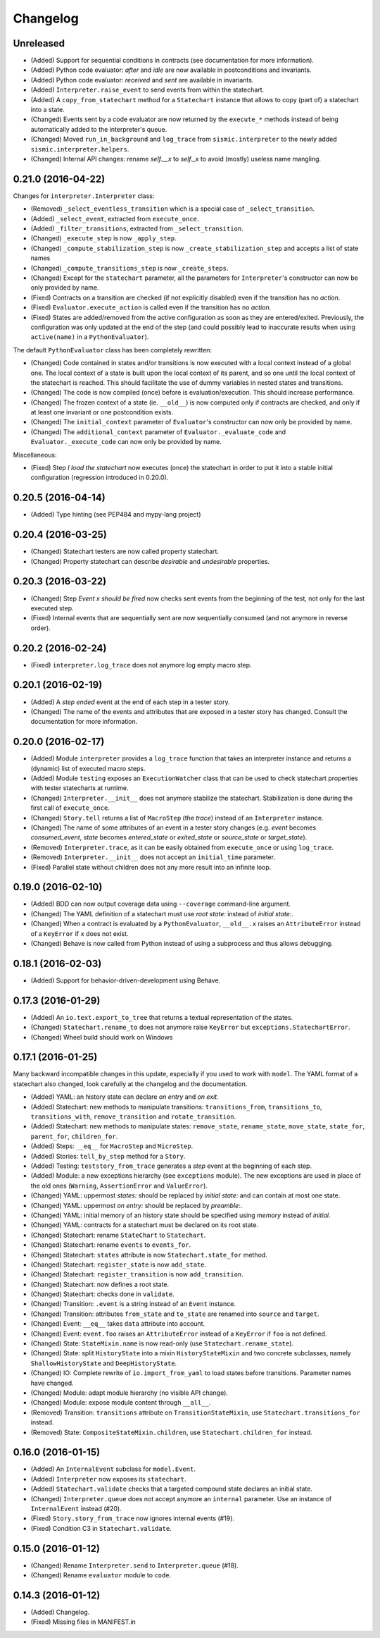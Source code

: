 Changelog
=========

Unreleased
----------

- (Added) Support for sequential conditions in contracts (see documentation for more information).
- (Added) Python code evaluator: *after* and *idle* are now available in postconditions and invariants.
- (Added) Python code evaluator: *received* and *sent* are available in invariants.
- (Added) ``Interpreter.raise_event`` to send events from within the statechart.
- (Added) A ``copy_from_statechart`` method for a ``Statechart`` instance that allows to copy (part of) a statechart
  into a state.
- (Changed) Events sent by a code evaluator are now returned by the ``execute_*`` methods instead of being
  automatically added to the interpreter's queue.
- (Changed) Moved ``run_in_background`` and ``log_trace`` from ``sismic.interpreter`` to the newly added
  ``sismic.interpreter.helpers``.
- (Changed) Internal API changes: rename `self.__x` to `self._x` to avoid (mostly) useless name mangling.


0.21.0 (2016-04-22)
-------------------

Changes for ``interpreter.Interpreter`` class:

- (Removed) ``_select_eventless_transition`` which is a special case of ``_select_transition``.
- (Added) ``_select_event``, extracted from ``execute_once``.
- (Added) ``_filter_transitions``, extracted from ``_select_transition``.
- (Changed) ``_execute_step`` is now ``_apply_step``.
- (Changed) ``_compute_stabilization_step`` is now ``_create_stabilization_step`` and accepts a list of state names
- (Changed) ``_compute_transitions_step`` is now ``_create_steps``.
- (Changed) Except for the ``statechart`` parameter, all the parameters for ``Interpreter``'s constructor can now be
  only provided by name.
- (Fixed) Contracts on a transition are checked (if not explicitly disabled) even if the transition has no *action*.
- (Fixed) ``Evaluator.execute_action`` is called even if the transition has no *action*.
- (Fixed) States are added/removed from the active configuration as soon as they are entered/exited.
  Previously, the configuration was only updated at the end of the step (and could possibly lead to inaccurate results
  when using ``active(name)`` in a ``PythonEvaluator``).

The default ``PythonEvaluator`` class has been completely rewritten:

- (Changed) Code contained in states and/or transitions is now executed with a local context instead of a
  global one. The local context of a state is built upon the local context of its parent, and so one until the local
  context of the statechart is reached. This should facilitate the use of dummy variables in nested states
  and transitions.
- (Changed) The code is now compiled (once) before is evaluation/execution. This should increase performance.
- (Changed) The frozen context of a state (ie. ``__old__``) is now computed only if contracts are checked, and only
  if at least one invariant or one postcondition exists.
- (Changed) The ``initial_context`` parameter of ``Evaluator``'s constructor can now only be provided by name.
- (Changed) The ``additional_context`` parameter of ``Evaluator._evaluate_code`` and ``Evaluator._execute_code`` can
  now only be provided by name.

Miscellaneous:

- (Fixed) Step *I load the statechart* now executes (once) the statechart in order to put it into a stable
  initial configuration (regression introduced in 0.20.0).

0.20.5 (2016-04-14)
-------------------

- (Added) Type hinting (see PEP484 and mypy-lang project)

0.20.4 (2016-03-25)
-------------------

- (Changed) Statechart testers are now called property statechart.
- (Changed) Property statechart can describe *desirable* and *undesirable* properties.

0.20.3 (2016-03-22)
-------------------

- (Changed) Step *Event x should be fired* now checks sent events from the beginning of the test, not only for the last
  executed step.
- (Fixed) Internal events that are sequentially sent are now sequentially consumed (and not anymore in reverse order).

0.20.2 (2016-02-24)
-------------------

- (Fixed) ``interpreter.log_trace`` does not anymore log empty macro step.

0.20.1 (2016-02-19)
-------------------

- (Added) A *step ended* event at the end of each step in a tester story.
- (Changed) The name of the events and attributes that are exposed in a tester story has changed.
  Consult the documentation for more information.

0.20.0 (2016-02-17)
-------------------

- (Added) Module ``interpreter`` provides a ``log_trace`` function that takes an interpreter instance and returns
  a (dynamic) list of executed macro steps.
- (Added) Module ``testing`` exposes an ``ExecutionWatcher`` class that can be used to check statechart properties
  with tester statecharts at runtime.
- (Changed) ``Interpreter.__init__`` does not anymore stabilize the statechart. Stabilization is done during the
  first call of ``execute_once``.
- (Changed) ``Story.tell`` returns a list of ``MacroStep`` (the *trace*) instead of an ``Interpreter`` instance.
- (Changed) The name of some attributes of an event in a tester story changes (e.g. *event* becomes *consumed_event*,
  *state* becomes *entered_state* or *exited_state* or *source_state* or *target_state*).
- (Removed) ``Interpreter.trace``, as it can be easily obtained from ``execute_once`` or using ``log_trace``.
- (Removed) ``Interpreter.__init__`` does not accept an ``initial_time`` parameter.
- (Fixed) Parallel state without children does not any more result into an infinite loop.

0.19.0 (2016-02-10)
-------------------

- (Added) BDD can now output coverage data using ``--coverage`` command-line argument.
- (Changed) The YAML definition of a statechart must use *root state:* instead of *initial state:*.
- (Changed) When a contract is evaluated by a ``PythonEvaluator``, ``__old__.x`` raises an ``AttributeError`` instead
  of a ``KeyError`` if ``x`` does not exist.
- (Changed) Behave is now called from Python instead of using a subprocess and thus allows debugging.

0.18.1 (2016-02-03)
-------------------

- (Added) Support for behavior-driven-development using Behave.

0.17.3 (2016-01-29)
-------------------

- (Added) An ``io.text.export_to_tree`` that returns a textual representation of the states.
- (Changed) ``Statechart.rename_to`` does not anymore raise ``KeyError`` but ``exceptions.StatechartError``.
- (Changed) Wheel build should work on Windows

0.17.1 (2016-01-25)
-------------------

Many backward incompatible changes in this update, especially if you used to work with ``model``.
The YAML format of a statechart also changed, look carefully at the changelog and the documentation.

- (Added) YAML: an history state can declare *on entry* and *on exit*.
- (Added) Statechart: new methods to manipulate transitions: ``transitions_from``, ``transitions_to``,
  ``transitions_with``, ``remove_transition`` and ``rotate_transition``.
- (Added) Statechart: new methods to manipulate states: ``remove_state``, ``rename_state``, ``move_state``,
  ``state_for``, ``parent_for``, ``children_for``.
- (Added) Steps: ``__eq__`` for ``MacroStep`` and ``MicroStep``.
- (Added) Stories: ``tell_by_step`` method for a ``Story``.
- (Added) Testing: ``teststory_from_trace`` generates a *step* event at the beginning of each step.
- (Added) Module: a new exceptions hierarchy (see ``exceptions`` module).
  The new exceptions are used in place of the old ones (``Warning``, ``AssertionError`` and ``ValueError``).
- (Changed) YAML: uppermost *states:* should be replaced by *initial state:* and can contain at most one state.
- (Changed) YAML: uppermost *on entry:* should be replaced by *preamble:*.
- (Changed) YAML: initial memory of an history state should be specified using *memory* instead of *initial*.
- (Changed) YAML: contracts for a statechart must be declared on its root state.
- (Changed) Statechart: rename ``StateChart`` to ``Statechart``.
- (Changed) Statechart: rename ``events`` to ``events_for``.
- (Changed) Statechart: ``states`` attribute is now ``Statechart.state_for`` method.
- (Changed) Statechart: ``register_state`` is now ``add_state``.
- (Changed) Statechart: ``register_transition`` is now ``add_transition``.
- (Changed) Statechart: now defines a root state.
- (Changed) Statechart: checks done in ``validate``.
- (Changed) Transition: ``.event`` is a string instead of an ``Event`` instance.
- (Changed) Transition: attributes ``from_state`` and ``to_state`` are renamed into ``source`` and ``target``.
- (Changed) Event: ``__eq__`` takes ``data`` attribute into account.
- (Changed) Event: ``event.foo`` raises an ``AttributeError`` instead of a ``KeyError`` if ``foo`` is not defined.
- (Changed) State: ``StateMixin.name`` is now read-only (use ``Statechart.rename_state``).
- (Changed) State: split ``HistoryState`` into a mixin ``HistoryStateMixin`` and two concrete subclasses,
  namely ``ShallowHistoryState`` and ``DeepHistoryState``.
- (Changed) IO: Complete rewrite of ``io.import_from_yaml`` to load states before transitions. Parameter names have changed.
- (Changed) Module: adapt module hierarchy (no visible API change).
- (Changed) Module: expose module content through ``__all__``.
- (Removed) Transition: ``transitions`` attribute on ``TransitionStateMixin``, use ``Statechart.transitions_for`` instead.
- (Removed) State: ``CompositeStateMixin.children``, use ``Statechart.children_for`` instead.


0.16.0 (2016-01-15)
-------------------

- (Added) An ``InternalEvent`` subclass for ``model.Event``.
- (Added) ``Interpreter`` now exposes its ``statechart``.
- (Added) ``Statechart.validate`` checks that a targeted compound state declares an initial state.
- (Changed) ``Interpreter.queue`` does not accept anymore an ``internal`` parameter.
  Use an instance of ``InternalEvent`` instead (#20).
- (Fixed) ``Story.story_from_trace`` now ignores internal events (#19).
- (Fixed) Condition C3 in ``Statechart.validate``.

0.15.0 (2016-01-12)
-------------------

- (Changed) Rename ``Interpreter.send`` to ``Interpreter.queue`` (#18).
- (Changed) Rename ``evaluator`` module to ``code``.

0.14.3 (2016-01-12)
-------------------

- (Added) Changelog.
- (Fixed) Missing files in MANIFEST.in

